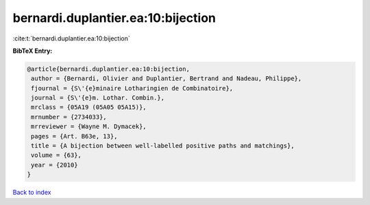 bernardi.duplantier.ea:10:bijection
===================================

:cite:t:`bernardi.duplantier.ea:10:bijection`

**BibTeX Entry:**

.. code-block:: bibtex

   @article{bernardi.duplantier.ea:10:bijection,
    author = {Bernardi, Olivier and Duplantier, Bertrand and Nadeau, Philippe},
    fjournal = {S\'{e}minaire Lotharingien de Combinatoire},
    journal = {S\'{e}m. Lothar. Combin.},
    mrclass = {05A19 (05A05 05A15)},
    mrnumber = {2734033},
    mrreviewer = {Wayne M. Dymacek},
    pages = {Art. B63e, 13},
    title = {A bijection between well-labelled positive paths and matchings},
    volume = {63},
    year = {2010}
   }

`Back to index <../By-Cite-Keys.html>`_
